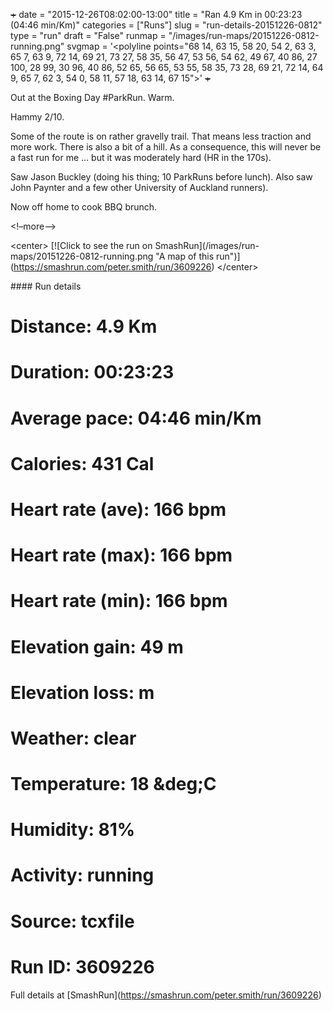 +++
date = "2015-12-26T08:02:00-13:00"
title = "Ran 4.9 Km in 00:23:23 (04:46 min/Km)"
categories = ["Runs"]
slug = "run-details-20151226-0812"
type = "run"
draft = "False"
runmap = "/images/run-maps/20151226-0812-running.png"
svgmap = '<polyline points="68 14, 63 15, 58 20, 54 2, 63 3, 65 7, 63 9, 72 14, 69 21, 73 27, 58 35, 56 47, 53 56, 54 62, 49 67, 40 86, 27 100, 28 99, 30 96, 40 86, 52 65, 56 65, 53 55, 58 35, 73 28, 69 21, 72 14, 64 9, 65 7, 62 3, 54 0, 58 11, 57 18, 63 14, 67 15">'
+++

Out at the Boxing Day #ParkRun. Warm. 

Hammy 2/10. 

Some of the route is on rather gravelly trail. That means less traction and more work. There is also a bit of a hill. As a consequence, this will never be a fast run for me ... but it was moderately hard (HR in the 170s). 

Saw Jason Buckley (doing his thing; 10 ParkRuns before lunch). Also saw John Paynter and a few other University of Auckland runners). 

Now off home to cook BBQ brunch. 



<!--more-->

<center>
[![Click to see the run on SmashRun](/images/run-maps/20151226-0812-running.png "A map of this run")](https://smashrun.com/peter.smith/run/3609226)
</center>

#### Run details

* Distance: 4.9 Km
* Duration: 00:23:23
* Average pace: 04:46 min/Km
* Calories: 431 Cal
* Heart rate (ave): 166 bpm
* Heart rate (max): 166 bpm
* Heart rate (min): 166 bpm
* Elevation gain: 49 m
* Elevation loss:  m
* Weather: clear
* Temperature: 18 &deg;C
* Humidity: 81%
* Activity: running
* Source: tcxfile
* Run ID: 3609226

Full details at [SmashRun](https://smashrun.com/peter.smith/run/3609226)